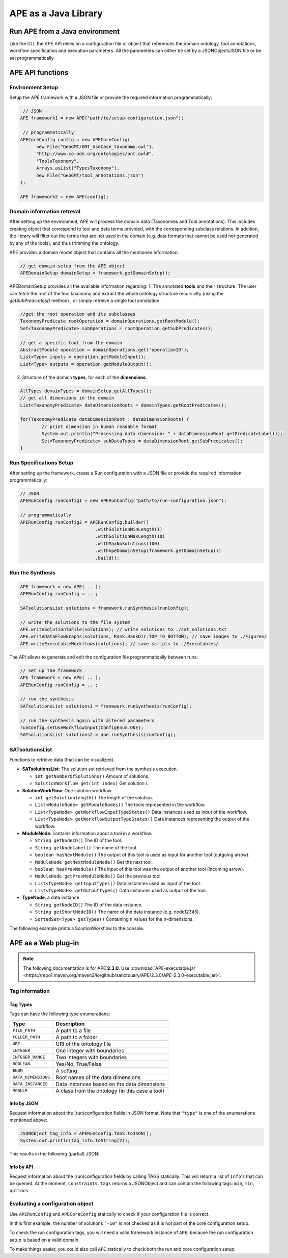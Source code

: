 APE as a Java Library
=====================

Run APE from a Java environment
^^^^^^^^^^^^^^^^^^^^^^^^^^^^^^^

Like the CLI, the APE API relies on a configuration file or object that references 
the domain ontology, tool annotations, workflow specification and execution 
parameters. All the parameters can either be set by a JSONObject/JSON file or 
be set programmatically.

APE API functions
^^^^^^^^^^^^^^^^^

Environment Setup
~~~~~~~~~~~~~~~~~

Setup the APE framework with a JSON file or provide the required information programmatically:

.. code-block:: java

    // JSON
   APE framework1 = new APE("path/to/setup-configuration.json");

    // programmatically
   APECoreConfig config = new APECoreConfig(
         new File("GeoGMT/GMT_UseCase_taxonomy.owl"),
         "http://www.co-ode.org/ontologies/ont.owl#",
         "ToolsTaxonomy",
         Arrays.asList("TypesTaxonomy"),
         new File("GeoGMT/tool_annotations.json")
   );

   APE framework2 = new APE(config);

Domain information retreval
~~~~~~~~~~~~~~~~~~~~~~~~~~~
After setting up the environment, APE will process the domain data (Taxonomies and Tool annotations). This includes creating object that correspond to tool and data terms provided, with the corresponding subclass relations. In addition, the library will filter out the terms that are not used in the domain (e.g. data formats that cannot be used nor generated by any of the tools), and thus trimming the ontology.

APE provides a domain model object that contains all the mentioned information.

.. code-block:: java

    // get domain setup from the APE object
    APEDomainSetup domainSetup = framework.getDomainSetup();
    
APEDomainSetup provides all the available information regarding:
1.  The annotated **tools** and their structure. The user can fetch the root of the tool taxonomy and extract the whole ontology structure recursivlty (using the *getSubPredicates()* method) , or simply retreive a single tool annotation.

.. code-block:: java

	//get the root operation and its subclasses
	TaxonomyPredicate rootOperation = domainOperations.getRootModule();
	Set<TaxonomyPredicate> subOperations = rootOperation.getSubPredicates();
	
	// get a specific tool from the domain
	AbstractModule operation = domainOperations.get("operationID");
	List<Type> inputs = operation.getModuleInput();
	List<Type> outputs = operation.getModuleOutput();

2. Structure of the domain **types**, for each of the **dimensions**.

.. code-block:: java

	AllTypes domainTypes = domainSetup.getAllTypes();
	// get all dimensions in the domain
	List<TaxonomyPredicate> dataDimensionRoots = domainTypes.getRootPredicates();
	
	for(TaxonomyPredicate dataDimensionRoot : dataDimensionRoots) {
		// print dimension in human readable format
		System.out.println("Processing data dimension: " + dataDimensionRoot.getPredicateLabel());
		Set<TaxonomyPredicate> subDataTypes = dataDimensionRoot.getSubPredicates();
	}
    
Run Specifications Setup 
~~~~~~~~~~~~~~~~~~~~~~~~

After setting up the framework, create a Run configuration with a JSON file 
or provide the required information programmatically:

.. code-block:: java

    // JSON
    APERunConfig runConfig1 = new APERunConfig("path/to/run-configuration.json");

    // programmatically
    APERunConfig runConfig2 = APERunConfig.builder()
                                .withSolutionMinLength(1)
                                .withSolutionMaxLength(10)
                                .withMaxNoSolutions(100)
                                .withApeDomainSetup(framework.getDomainSetup())
                                .build();

Run the Synthesis
~~~~~~~~~~~~~~~~~

.. code-block:: java

    APE framework = new APE( .. );
    APERunConfig runConfig = .. ;

    SATsolutionsList solutions = framework.runSynthesis(runConfig);

    // write the solutions to the file system
    APE.writeSolutionToFile(solutions); // write solutions to ./sat_solutions.txt
    APE.writeDataFlowGraphs(solutions, Rank.RankDir.TOP_TO_BOTTOM); // save images to ./Figures/
    APE.writeExecutableWorkflows(solutions); // save scripts to ./Executables/


The API allows to generate and edit the configuration file programmatically between runs:

.. code-block:: java

    // set up the framework
    APE framework = new APE( .. );
    APERunConfig runConfig = .. ;

    // run the synthesis                   
    SATsolutionsList solutions1 = framework.runSynthesis(runConfig);

    // run the synthesis again with altered parameters
    runConfig.setUseWorkflowInput(ConfigEnum.ONE);
    SATsolutionsList solutions2 = ape.runSynthesis(runConfig);

SATsolutionsList
~~~~~~~~~~~~~~~~

Functions to retrieve data (that can be visualized).

- **SATsolutionsList**: The solution set retrieved from the synthesis execution.

  - ``int getNumberOfSolutions()`` Amount of solutions.
  - ``SolutionWorkflow get(int index)`` Get solution i.

- **SolutionWorkFlow**: One solution workflow.

  - ``int getSolutionlength()`` The length of the solution.
  - ``List<ModuleNode> getModuleNodes()`` The tools represented in the workflow.
  - ``List<TypeNode> getWorkflowInputTypeStates()`` Data instances used as input of the workflow.
  - ``List<TypeNode> getWorkflowOutputTypeStates()`` Data instances representing the output of the workflow.

- **ModuleNode**: contains information about a tool in a workflow.

  - ``String getNodeID()`` The ID of the tool.
  - ``String getNodeLabel()`` The name of the tool.
  - ``boolean hasNextModule()`` The output of this tool is used as input for another tool (outgoing arrow).
  - ``ModuleNode getNextModuleNode()`` Get the next tool.
  - ``boolean hasPrevModule()`` The input of this tool was the output of another tool (incoming arrow).
  - ``ModuleNode getPrevModuleNode()`` Get the previous tool.
  - ``List<TypeNode> getInputTypes()`` Data instances used as input of the tool.
  - ``List<TypeNode> getOutputTypes()`` Data instances used as output of the tool.

- **TypeNode**: a data instance

  - ``String getNodeID()`` The ID of the data instance.
  - ``String getShortNodeID()`` The name of the data instance (e.g. node12345).
  - ``SortedSet<Type> getTypes()`` Containing n values for the n-dimensions.

The following example prints a SolutionWorkflow to the console.

.. tabs::

    .. tab:: Java

        .. code-block:: java

            /**
            * Print SolutionWorkflow to the console
            */
            public static void printReadableWorkflowSolution(SolutionWorkflow solution) {
                System.out.println("INPUT:" + inputTypesToString(solution.getWorkflowInputTypeStates()) + "\n");
                // print the first solution
                solution.getModuleNodes().forEach(node -> {
                    System.out.printf("Tool %s" +
                                    "\n\tInput data: %s" +
                                    "\n\tOutput data %s" +
                                    "\n\tNext tool: %s" +
                                    "\n\tPrevious tool: %s\n\n",
                            node.getNodeLabel(),
                            inputTypesToString(node.getInputTypes()),
                            inputTypesToString(node.getOutputTypes()),
                            node.hasNextModule() ? node.getNextModuleNode().getNodeLabel() : "",
                            node.hasPrevModule() ? node.getPrevModuleNode().getNodeLabel() : ""
                    );
                });

                System.out.println("\nOUTPUT:" + inputTypesToString(solution.getWorkflowOutputTypeStates()));
            }

            /**
            * If a type node is a PNG as well as an Image (2 dimensions) and has id node12345, 
            * this method returns "(node12345[PNG, Image])"
            * SortedSet Type  can be obtained from typeNode.getTypes();
            */
            private static String inputTypesToString(List<TypeNode> types){
                return types.stream()
                        .map(data -> "(" + data.getShortNodeID() + typeToString(data.getTypes()) + ")")
                        .collect(Collectors.toList())
                        .toString();
            }

            /**
            * If a data instance is a PNG as well as an Image (2 dimensions), 
            * this method returns "[PNG, Image]"
            * SortedSet Type  can be obtained from typeNode.getTypes();
            */
            private static String typeToString(SortedSet<Type> dimensions){
                return dimensions.stream()
                        .map(Type::getPredicateLabel)
                        .collect(Collectors.toList())
                        .toString();
            }

    .. tab:: Output

        .. code-block:: shell

            INPUT:[(node579867570[PNG, Image]), (node1548883689[String, Content])]

            Tool generate_color
                Input data: []
                Output data [(node173380607[String, Color]), (node676323030[])]
                Next tool: generate_font
                Previous tool: 
            Tool generate_font
                Input data: []
                Output data [(node1695080704[String, FontFamily]), (node676323991[])]
                Next tool: add_small_border
                Previous tool: generate_color
            Tool add_small_border
                Input data: [(node579867570[PNG, Image]), (node173380607[String, Color])]
                Output data [(node579870453[PNG, Image]), (node676324952[])]
                Next tool: add_title
                Previous tool: generate_font
            Tool add_title
                Input data: [(node579870453[PNG, Image]), (node173380607[String, Color]), (node1695080704[String, FontFamily]), (node1548883689[String, Content])]
                Output data [(node579871414[PNG, Image]), (node676325913[])]
                Next tool: 
                Previous tool: add_small_border

            OUTPUT:[(node579871414[PNG, Image])]

APE as a Web plug-in
^^^^^^^^^^^^^^^^^^^^^

.. note::
    The following documentation is for APE **2.3.0**.
    Use :download:`APE-executable.jar <https://repo1.maven.org/maven2/io/github/sanctuuary/APE/2.3.0/APE-2.3.0-executable.jar>`.

Tag information
~~~~~~~~~~~~~~~

Tag Types
---------

Tags can have the following type enumerations:

+---------------------+---------------------------------------------------+
| Type                | Description                                       |
+=====================+===================================================+
| ``FILE_PATH``       | A path to a file                                  |
+---------------------+---------------------------------------------------+
| ``FOLDER_PATH``     | A path to a folder                                |
+---------------------+---------------------------------------------------+
| ``URI``             | URI of the ontology file                          |
+---------------------+---------------------------------------------------+
| ``INTEGER``         | One integer with boundaries                       |
+---------------------+---------------------------------------------------+
| ``INTEGER_RANGE``   | Two integers with boundaries                      |
+---------------------+---------------------------------------------------+
| ``BOOLEAN``         | Yes/No, True/False                                |
+---------------------+---------------------------------------------------+
| ``ENUM``            | A setting                                         |
+---------------------+---------------------------------------------------+
| ``DATA_DIMENSIONS`` | Root names of the data dimensions                 |
+---------------------+---------------------------------------------------+
| ``DATA_INSTANCES``  | Data instances based on the data dimensions       |
+---------------------+---------------------------------------------------+
| ``MODULE``          | A class from the ontology (in this case a tool)   |
+---------------------+---------------------------------------------------+

Info by JSON
------------

Request information about the (run)configuration fields in JSON format. 
Note that ``"type"`` is one of the enumerations mentioned above:

.. code-block:: java

    JSONObject tag_info = APERunConfig.TAGS.toJSON();
    System.out.println(tag_info.toString(2));

This results in the following (partial) JSON:

.. tabs::

    .. tab:: JSON

        .. code-block:: json

            {"tags": [
                {
                    "default": true,
                    "description": "",
                    "optional": true,
                    "tag": "shared_memory",
                    "label": "Use shared memory",
                    "type": "BOOLEAN"
                },
                {
                    "description": "",
                    "optional": false,
                    "tag": "solutions",
                    "label": "Maximum number of solutions",
                    "type": "INTEGER",
                    "constraints": {
                        "min": 0,
                        "max": 2147483647
                    }
                },
                {
                    "default": "ONE",
                    "description": "",
                    "optional": true,
                    "tag": "use_all_generated_data",
                    "label": "Use all generated data",
                    "type": "ENUM",
                    "constraints": {"options": [
                        "NONE",
                        "ONE",
                        "ALL"
                    ]}
                }
            ]}

    .. tab:: Structure

        .. code-block:: shell

            tags[] (JSONArray)
            ├── tag (String)
            ├── label (String)
            ├── description (String)
            ├── type (String)
            ├── optional (Boolean)
            ├──? default (Type)            (depending on `optional` and `type`)
            └──? constraints (JSONObject)  (depending on `type`)
                ├──? min (int)             (depending on `type`)
                ├──? max (int)             (depending on `type`)
                └──? options (String[])    (depending on `type`)

Info by API
-----------

Request information about the (run)configuration fields by calling TAGS statically. 
This will return a list of ``Info``'s that can be queried. At the moment, 
``constraints.tags`` returns a JSONObject and can contain the following tags:
``min``, ``min``, ``options``.

.. tabs::

    .. tab:: Java

        .. code-block:: java

            for(APEConfigTag.Info<?> tag : APERunConfig.TAGS.getAll()){

                if(tag.type == APEConfigTag.TagType.INTEGER){
                    System.out.printf("`%s` needs a value from %s to %s\n",
                            tag.label,
                            tag.constraints.getInt("min"),
                            tag.constraints.getInt("max")
                    );
                }

                else if(tag.type == APEConfigTag.TagType.ENUM){
                    JSONArray arr = tag.constraints.getJSONArray("options");
                    String[] options = new String[arr.length()];
                    for(int i = 0; i < arr.length(); i++){
                        options[i] = arr.get(i).toString();
                    }
                    System.out.printf("`%s` needs a setting from this list: %s\n", 
                            tag.label, 
                            Arrays.toString(options)
                    );
                }
                
                else if(tag.type == APEConfigTag.TagType.FILE_PATH){
                    System.out.printf("`%s` needs a file.\n", tag.label);
                }
            }

    .. tab:: Output

        .. code-block:: shell

            `Constraints` needs a file.
            `Maximum number of solutions` needs a value from 0 to 2147483647
            `Number of executions scripts` needs a value from 0 to 2147483647
            `Number of generated graphs` needs a value from 0 to 2147483647
            `Use workflow input` needs a setting from this list: [NONE, ONE, ALL]
            `Use all generated data` needs a setting from this list: [NONE, ONE, ALL]

Evaluating a configuration object 
~~~~~~~~~~~~~~~~~~~~~~~~~~~~~~~~~

Use ``APERunConfig`` and ``APECoreConfig`` statically to check if 
your configuration file is correct.

In this first example, the number of solutions ``"-10"`` is 
not checked as it is not part of the core configuration setup.

.. tabs::

    .. tab:: Java

        .. code-block:: java

            JSONObject config = ..;
            config.put("tool_annotations_path", "does/not/exist.json");
            config.put("solutions", "-10");

            ValidationResults results = APECoreConfig.validate(config);
            System.out.println("Configuration file is correct: " + results.success());

            for(ValidationResult result : results.getFails()){
                System.out.println(result.getTag() + ": " + result.getRuleDescription());
            }
    
    .. tab:: Output

        .. code-block:: shell

            Configuration file is correct: false
            tool_annotations_path: Provided path 'does/not/exist.json' for tag 'tool_annotations_path' does not exist.

To check the run configuration tags, you will need a valid framework instance of ``APE``, 
because the run configuration setup is based on a valid domain.

.. tabs::

    .. tab:: Java

        .. code-block:: java

            JSONObject config = ..;
            config.put("solutions", "-10");

            ValidationResults results = APECoreConfig.validate(config);
            System.out.println("Core configuration file is correct: " + results.success());

            APE framework = new APE(config);

            results = APERunConfig.validate(config, framework.getDomainSetup());
            System.out.println("Run configuration file is correct: " + results.success());

            for(ValidationResult result : results.getFails()){
                System.out.println(result.getTag() + ": " + result.getRuleDescription());
            }
    
    .. tab:: Output

        .. code-block:: shell

            Core configuration file is correct: true
            Run configuration file is correct: false
            solutions: The maximum number of generated solutions should be greater or equal to 0.

To make things easier, you could also call ``APE`` statically 
to check both the run and core configuration setup.

.. tabs::

    .. tab:: Java

        .. code-block:: java

            JSONObject config = ..;
            config.put("solutions", "-10");

            ValidationResults results = APE.validate(config);
            System.out.println("Configuration file is correct: " + results.success());
        
            for(ValidationResult result : results.getFails()){
                System.out.println(result.getTag() + ": " + result.getRuleDescription());
            }
    
    .. tab:: Output

        .. code-block:: shell

            Configuration file is correct: false
            solutions: The maximum number of generated solutions should be greater or equal to 0.
